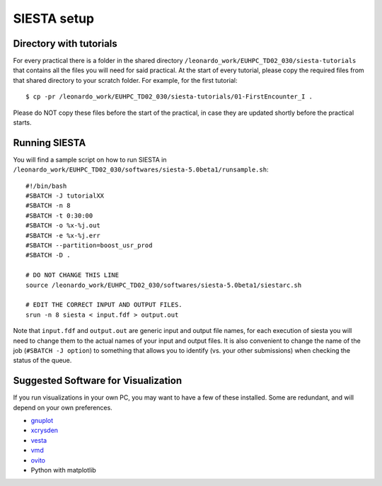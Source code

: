 SIESTA setup
============

Directory with tutorials
------------------------
For every practical there is a folder in the shared directory
``/leonardo_work/EUHPC_TD02_030/siesta-tutorials`` that contains all the files
you will need for said practical. At the start of every tutorial, please copy
the required files from that shared directory to your scratch folder. For
example, for the first tutorial::

$ cp -pr /leonardo_work/EUHPC_TD02_030/siesta-tutorials/01-FirstEncounter_I .

Please do NOT copy these files before the start of the practical, in case they
are updated shortly before the practical starts.


Running SIESTA
--------------
You will find a sample script on how to run SIESTA in
``/leonardo_work/EUHPC_TD02_030/softwares/siesta-5.0beta1/runsample.sh``: ::

    #!/bin/bash
    #SBATCH -J tutorialXX
    #SBATCH -n 8
    #SBATCH -t 0:30:00
    #SBATCH -o %x-%j.out
    #SBATCH -e %x-%j.err
    #SBATCH --partition=boost_usr_prod
    #SBATCH -D .

    # DO NOT CHANGE THIS LINE
    source /leonardo_work/EUHPC_TD02_030/softwares/siesta-5.0beta1/siestarc.sh

    # EDIT THE CORRECT INPUT AND OUTPUT FILES.
    srun -n 8 siesta < input.fdf > output.out


Note that ``input.fdf`` and ``output.out`` are generic input and output file names, for
each execution of siesta you will need to change them to the actual names of
your input and output files. It is also convenient to change the name of the job
(``#SBATCH -J option``) to something that allows you to identify (vs. your other
submissions) when checking the status of the queue.



Suggested Software for Visualization
------------------------------------
If you run visualizations in your own PC, you may want to have a few of these
installed. Some are redundant, and will depend on your own preferences.

- `gnuplot <http://www.gnuplot.info/>`_
- `xcrysden <http://www.xcrysden.org/>`_
- `vesta <https://jp-minerals.org/vesta/en/>`_
- `vmd <https://www.ks.uiuc.edu/Research/vmd/>`_
- `ovito <https://www.ovito.org/about/>`_
- Python with matplotlib



..
  SIESTA source code
  ------------------
  If you want to try your own SIESTA compilation, have a look at this `SIESTA
  compilation how-to <https://docs.siesta-project.org/projects/siesta/en/latest/installation/quick-install.html>`_ .
  Be sure to have all dependencies beforehand. Note that we will not be answering
  questions regarding compilation or other installations during the school.
